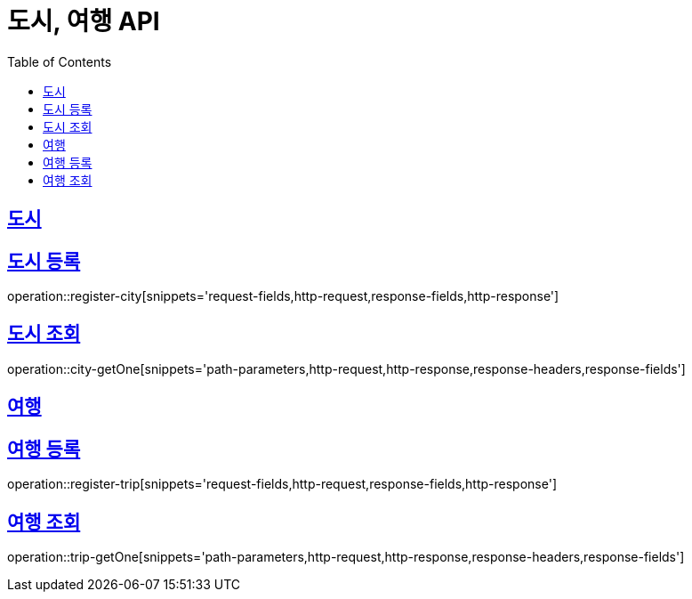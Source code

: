 = 도시, 여행 API
ifndef::snippets[]
:snippets: ../../../build/generated-snippets
endif::[]
:doctype: book
:icons: font
:source-highlighter: highlightjs
:toc: left
:toclevels: 4
:sectlinks:
:operation-curl-request-title: Example request
:operation-http-response-title: Example response

[[resources-city]]
== 도시

[[reigster-city]]
== 도시 등록
operation::register-city[snippets='request-fields,http-request,response-fields,http-response']

[[city-getOne]]
== 도시 조회
operation::city-getOne[snippets='path-parameters,http-request,http-response,response-headers,response-fields']

[[resources-trip]]
== 여행

[[register-trip]]
== 여행 등록
operation::register-trip[snippets='request-fields,http-request,response-fields,http-response']

[[trip-getOne]]
== 여행 조회
operation::trip-getOne[snippets='path-parameters,http-request,http-response,response-headers,response-fields']